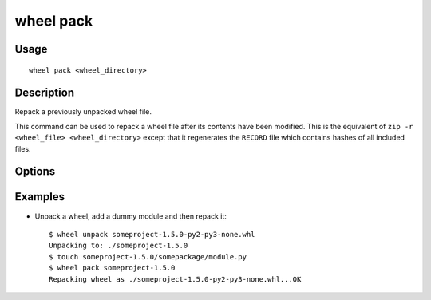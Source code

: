 wheel pack
==========

Usage
-----

::

    wheel pack <wheel_directory>


Description
-----------

Repack a previously unpacked wheel file.

This command can be used to repack a wheel file after its contents have been modified.
This is the equivalent of ``zip -r <wheel_file> <wheel_directory>`` except that it regenerates the
``RECORD`` file which contains hashes of all included files.


Options
-------

.. option:: -d, --dest-dir <dir>

    Directory to put the new wheel file into.


Examples
--------

* Unpack a wheel, add a dummy module and then repack it::

    $ wheel unpack someproject-1.5.0-py2-py3-none.whl
    Unpacking to: ./someproject-1.5.0
    $ touch someproject-1.5.0/somepackage/module.py
    $ wheel pack someproject-1.5.0
    Repacking wheel as ./someproject-1.5.0-py2-py3-none.whl...OK
